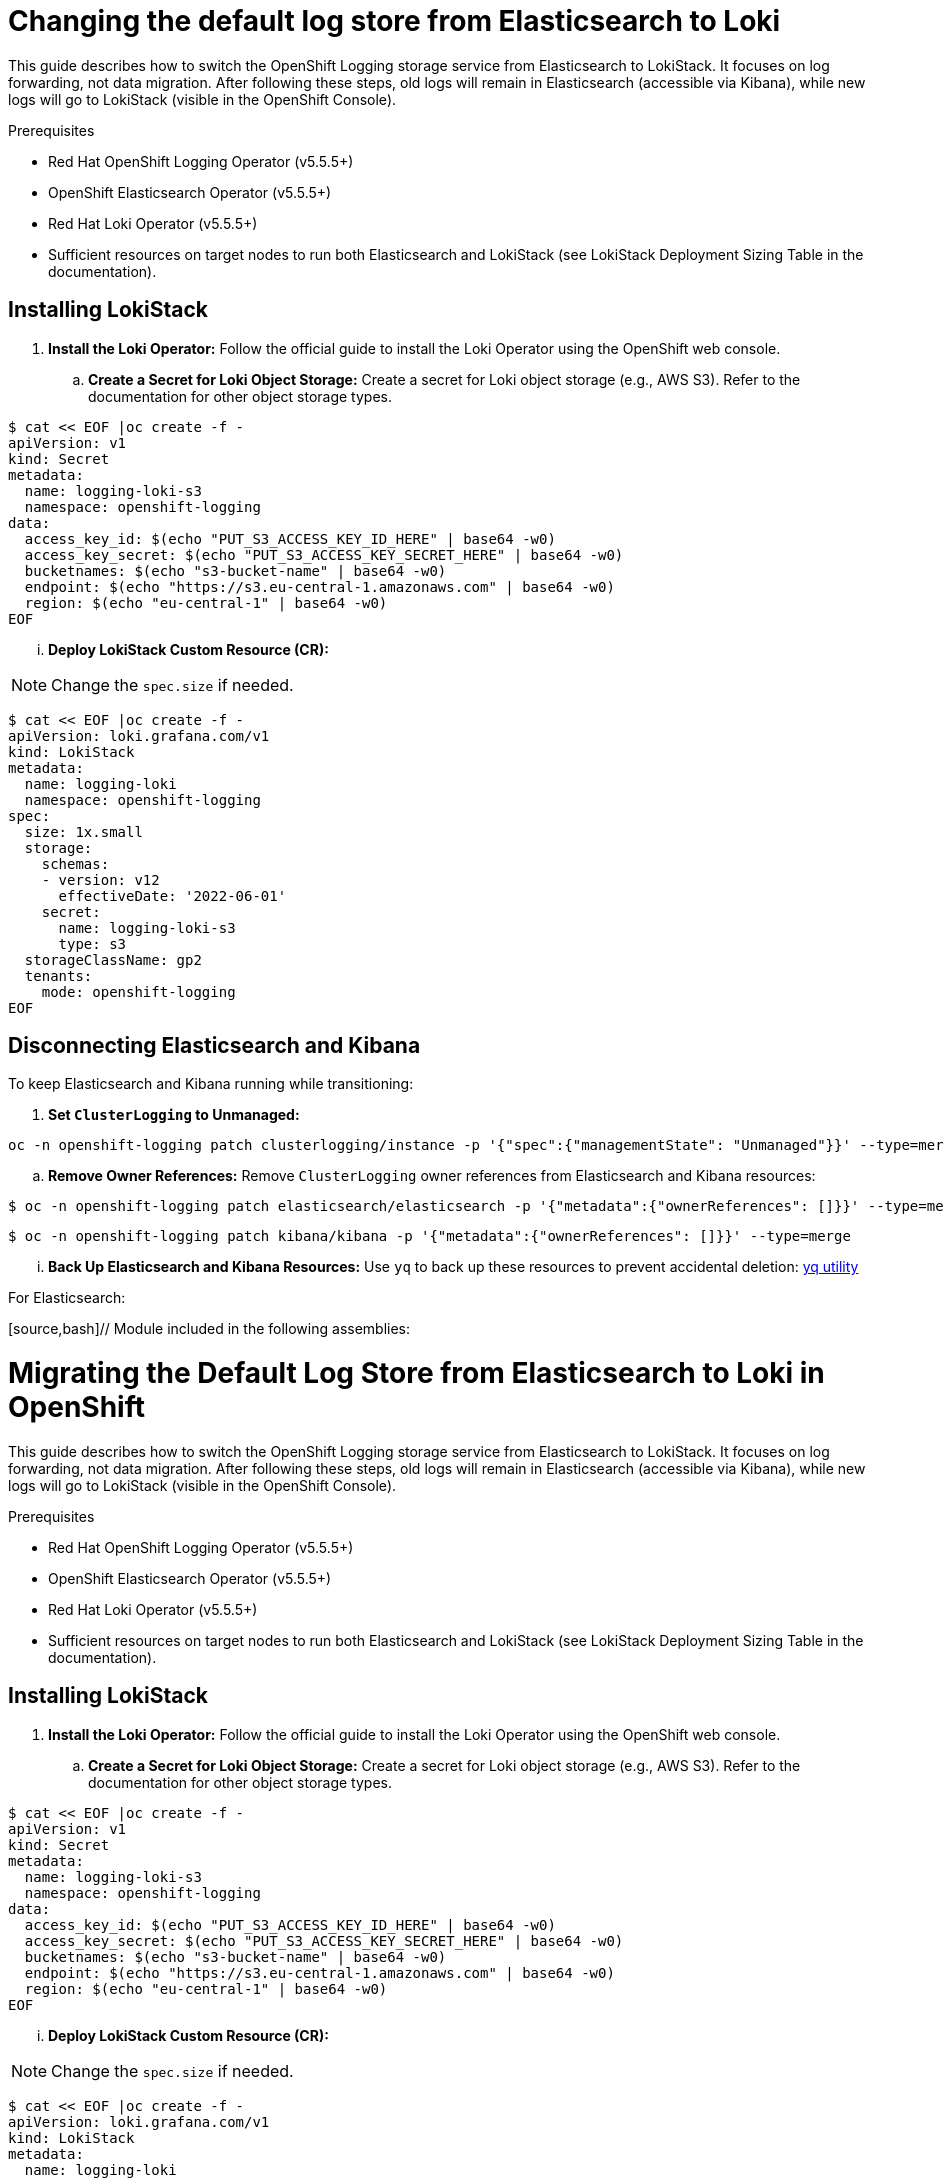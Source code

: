 // Module included in the following assemblies:
//


:_mod-docs-content-type: PROCEDURE
[id="logging-elastic-to-loki-store_{context}"]
= Changing the default log store from Elasticsearch to Loki

This guide describes how to switch the OpenShift Logging storage service from Elasticsearch to LokiStack. It focuses on log forwarding, not data migration. After following these steps, old logs will remain in Elasticsearch (accessible via Kibana), while new logs will go to LokiStack (visible in the OpenShift Console).

.Prerequisites

* Red Hat OpenShift Logging Operator (v5.5.5+)
* OpenShift Elasticsearch Operator (v5.5.5+)
* Red Hat Loki Operator (v5.5.5+)
* Sufficient resources on target nodes to run both Elasticsearch and LokiStack (see LokiStack Deployment Sizing Table in the documentation).

== Installing LokiStack

. **Install the Loki Operator:** Follow the official guide to install the Loki Operator using the OpenShift web console.
.. **Create a Secret for Loki Object Storage:** Create a secret for Loki object storage (e.g., AWS S3). Refer to the documentation for other object storage types.

[source,bash]
----
$ cat << EOF |oc create -f -
apiVersion: v1
kind: Secret
metadata:
  name: logging-loki-s3
  namespace: openshift-logging
data:
  access_key_id: $(echo "PUT_S3_ACCESS_KEY_ID_HERE" | base64 -w0)
  access_key_secret: $(echo "PUT_S3_ACCESS_KEY_SECRET_HERE" | base64 -w0)
  bucketnames: $(echo "s3-bucket-name" | base64 -w0)
  endpoint: $(echo "https://s3.eu-central-1.amazonaws.com" | base64 -w0)
  region: $(echo "eu-central-1" | base64 -w0)
EOF
----


... **Deploy LokiStack Custom Resource (CR):**

[NOTE]
====
Change the `spec.size` if needed.
====

[source,bash]
----
$ cat << EOF |oc create -f -
apiVersion: loki.grafana.com/v1
kind: LokiStack
metadata:
  name: logging-loki
  namespace: openshift-logging
spec:
  size: 1x.small
  storage:
    schemas:
    - version: v12
      effectiveDate: '2022-06-01'
    secret:
      name: logging-loki-s3
      type: s3
  storageClassName: gp2
  tenants:
    mode: openshift-logging
EOF
----

== Disconnecting Elasticsearch and Kibana

To keep Elasticsearch and Kibana running while transitioning:

. **Set `ClusterLogging` to Unmanaged:**

[source,bash]
----
oc -n openshift-logging patch clusterlogging/instance -p '{"spec":{"managementState": "Unmanaged"}}' --type=merge
----

.. **Remove Owner References:** Remove `ClusterLogging` owner references from Elasticsearch and Kibana resources:

[source,bash]
----
$ oc -n openshift-logging patch elasticsearch/elasticsearch -p '{"metadata":{"ownerReferences": []}}' --type=merge
----

[source,bash]
----
$ oc -n openshift-logging patch kibana/kibana -p '{"metadata":{"ownerReferences": []}}' --type=merge
----

... **Back Up Elasticsearch and Kibana Resources:** Use `yq` to back up these resources to prevent accidental deletion: link:https://github.com/mikefarah/yq[yq utility]

For Elasticsearch:

[source,bash]// Module included in the following assemblies:
//


:_mod-docs-content-type: PROCEDURE
[id="logging-elastic-to-loki-migration_{context}"]
= Migrating the Default Log Store from Elasticsearch to Loki in OpenShift

This guide describes how to switch the OpenShift Logging storage service from Elasticsearch to LokiStack. It focuses on log forwarding, not data migration. After following these steps, old logs will remain in Elasticsearch (accessible via Kibana), while new logs will go to LokiStack (visible in the OpenShift Console).

.Prerequisites

* Red Hat OpenShift Logging Operator (v5.5.5+)
* OpenShift Elasticsearch Operator (v5.5.5+)
* Red Hat Loki Operator (v5.5.5+)
* Sufficient resources on target nodes to run both Elasticsearch and LokiStack (see LokiStack Deployment Sizing Table in the documentation).

== Installing LokiStack

. **Install the Loki Operator:** Follow the official guide to install the Loki Operator using the OpenShift web console.
.. **Create a Secret for Loki Object Storage:** Create a secret for Loki object storage (e.g., AWS S3). Refer to the documentation for other object storage types.

[source,bash]
----
$ cat << EOF |oc create -f -
apiVersion: v1
kind: Secret
metadata:
  name: logging-loki-s3
  namespace: openshift-logging
data:
  access_key_id: $(echo "PUT_S3_ACCESS_KEY_ID_HERE" | base64 -w0)
  access_key_secret: $(echo "PUT_S3_ACCESS_KEY_SECRET_HERE" | base64 -w0)
  bucketnames: $(echo "s3-bucket-name" | base64 -w0)
  endpoint: $(echo "https://s3.eu-central-1.amazonaws.com" | base64 -w0)
  region: $(echo "eu-central-1" | base64 -w0)
EOF
----


... **Deploy LokiStack Custom Resource (CR):**

[NOTE]
====
Change the `spec.size` if needed.
====

[source,bash]
----
$ cat << EOF |oc create -f -
apiVersion: loki.grafana.com/v1
kind: LokiStack
metadata:
  name: logging-loki
  namespace: openshift-logging
spec:
  size: 1x.small
  storage:
    schemas:
    - version: v12
      effectiveDate: '2022-06-01'
    secret:
      name: logging-loki-s3
      type: s3
  storageClassName: gp2
  tenants:
    mode: openshift-logging
EOF
----

== Disconnecting Elasticsearch and Kibana

To keep Elasticsearch and Kibana running while transitioning:

. **Set `ClusterLogging` to Unmanaged:**

[source,bash]
----
oc -n openshift-logging patch clusterlogging/instance -p '{"spec":{"managementState": "Unmanaged"}}' --type=merge
----

.. **Remove Owner References:** Remove `ClusterLogging` owner references from Elasticsearch and Kibana resources:

[source,bash]
----
$ oc -n openshift-logging patch elasticsearch/elasticsearch -p '{"metadata":{"ownerReferences": []}}' --type=merge
----

[source,bash]
----
$ oc -n openshift-logging patch kibana/kibana -p '{"metadata":{"ownerReferences": []}}' --type=merge
----

... **Back Up Elasticsearch and Kibana Resources:** Use `yq` to back up these resources to prevent accidental deletion: link:https://github.com/mikefarah/yq[yq utility]

For Elasticsearch:

[source,bash]
----
$ oc -n openshift-logging get elasticsearch elasticsearch -o yaml \
    | yq 'del(.metadata.resourceVersion) | del(.metadata.uid)'  \
    | yq 'del(.metadata.generation) | del(.metadata.creationTimestamp)'  \
    | yq 'del(.metadata.selfLink) | del(.status)' > /tmp/cr-elasticsearch.yaml
----

For Kibana:

[source,bash]
----
$ oc -n openshift-logging get kibana kibana -o yaml \
    | yq 'del(.metadata.resourceVersion) | del(.metadata.uid)'  \
    | yq 'del(.metadata.generation) | del(.metadata.creationTimestamp)'  \
    | yq 'del(.metadata.selfLink) | del(.status)' > /tmp/cr-kibana.yaml
----

== Switching to LokiStack

. Switch Log Storage to LokiStack
The following manifest will apply several changes to the `ClusterLogging` resource:
* Re-instate the management state to `Managed`.
* Switch the `logStore` spec from `elasticsearch` to `lokistack`, restarting the collector pods to start forwarding logs to `lokistack`.
* Remove the `visualization` spec, prompting the cluster-logging-operator to install the `logging-view-plugin` for observing `lokistack` logs in the OpenShift Console.
* If the collection type is not `fluentd`, replace it with `vector`.

[source,yaml]
----
$ cat << EOF |oc replace -f -
apiVersion: logging.openshift.io/v1
kind: ClusterLogging
metadata:
  name: instance
  namespace: openshift-logging
spec:
  managementState: Managed
  logStore:
    type: lokistack
    lokistack:
      name: logging-loki
  collection:
    logs:
      type: fluentd
      fluentd: {}
  visualization:
    type: kibana
    kibana:
      replicas: 1
EOF
----

. Re-instantiate Kibana Resource

In the previous step, removing the `visualization` field prompted the operator to remove the `Kibana` resource. Re-instantiate the `Kibana` resource using the backup created earlier.

[source,bash]
----
$ oc -n openshift-logging apply -f /tmp/cr-kibana.yaml
----

. Enable the Console View Plugin

Enable the console view plugin to view the logs integrated from the OpenShift Console (Observe > Logs).

[source,bash]
----
$ oc patch consoles.operator.openshift.io cluster --type=merge --patch '{ "spec": { "plugins": ["logging-view-plugin"] } }'
----

== Delete the Elasticsearch Stack

Once the retention period for logs stored in Elasticsearch expires and no more logs are visible in Kibana, remove the old stack to release resources.

=== Step 1: Delete Elasticsearch and Kibana Resources

[source,bash]
----
$ oc -n openshift-logging delete kibana/kibana elasticsearch/elasticsearch
----

===

 Step 2: Delete the PVCs Used by Elasticsearch Instances

[source,bash]
----
$ oc delete -n openshift-logging pvc -l logging-cluster=elasticsearch
----
----
$ oc -n openshift-logging get elasticsearch elasticsearch -o yaml \
    | yq 'del(.metadata.resourceVersion) | del(.metadata.uid)'  \
    | yq 'del(.metadata.generation) | del(.metadata.creationTimestamp)'  \
    | yq 'del(.metadata.selfLink) | del(.status)' > /tmp/cr-elasticsearch.yaml
----

For Kibana:

[source,bash]
----
$ oc -n openshift-logging get kibana kibana -o yaml \
    | yq 'del(.metadata.resourceVersion) | del(.metadata.uid)'  \
    | yq 'del(.metadata.generation) | del(.metadata.creationTimestamp)'  \
    | yq 'del(.metadata.selfLink) | del(.status)' > /tmp/cr-kibana.yaml
----

== Switching to LokiStack

. Switch Log Storage to LokiStack
The following manifest will apply several changes to the `ClusterLogging` resource:
* Re-instate the management state to `Managed`.
* Switch the `logStore` spec from `elasticsearch` to `lokistack`, restarting the collector pods to start forwarding logs to `lokistack`.
* Remove the `visualization` spec, prompting the cluster-logging-operator to install the `logging-view-plugin` for observing `lokistack` logs in the OpenShift Console.
* If the collection type is not `fluentd`, replace it with `vector`.

[source,yaml]
----
$ cat << EOF |oc replace -f -
apiVersion: logging.openshift.io/v1
kind: ClusterLogging
metadata:
  name: instance
  namespace: openshift-logging
spec:
  managementState: Managed
  logStore:
    type: lokistack
    lokistack:
      name: logging-loki
  collection:
    logs:
      type: fluentd
      fluentd: {}
  visualization:
    type: kibana
    kibana:
      replicas: 1
EOF
----

. Re-instantiate Kibana Resource

In the previous step, removing the `visualization` field prompted the operator to remove the `Kibana` resource. Re-instantiate the `Kibana` resource using the backup created earlier.

[source,bash]
----
$ oc -n openshift-logging apply -f /tmp/cr-kibana.yaml
----

. Enable the Console View Plugin

Enable the console view plugin to view the logs integrated from the OpenShift Console (Observe > Logs).

[source,bash]
----
$ oc patch consoles.operator.openshift.io cluster --type=merge --patch '{ "spec": { "plugins": ["logging-view-plugin"] } }'
----

== Delete the Elasticsearch Stack

Once the retention period for logs stored in Elasticsearch expires and no more logs are visible in Kibana, remove the old stack to release resources.

=== Step 1: Delete Elasticsearch and Kibana Resources

[source,bash]
----
$ oc -n openshift-logging delete kibana/kibana elasticsearch/elasticsearch
----

===

 Step 2: Delete the PVCs Used by Elasticsearch Instances

[source,bash]
----
$ oc delete -n openshift-logging pvc -l logging-cluster=elasticsearch
----
